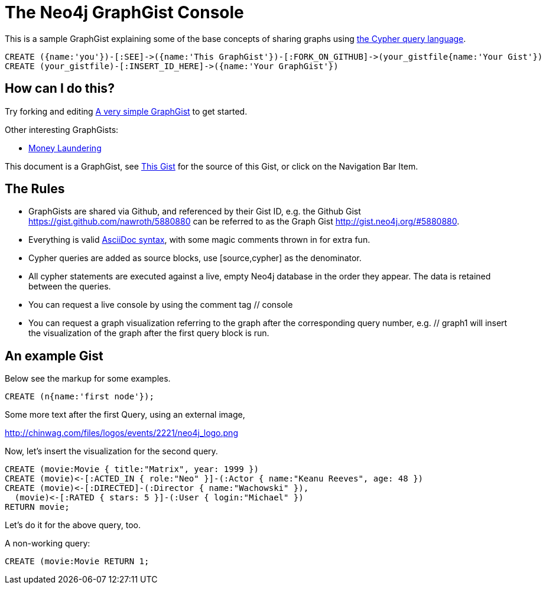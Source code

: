 = The Neo4j GraphGist Console =

This is a sample GraphGist explaining some of the base concepts of sharing graphs using http://docs.neo4j.org/chunked/milestone/cypher-query-lang.html[the Cypher query language].


// The following is a placeholder for a Cypher console.

//console

[source,cypher]
----
CREATE ({name:'you'})-[:SEE]->({name:'This GraphGist'})-[:FORK_ON_GITHUB]->(your_gistfile{name:'Your Gist'})
CREATE (your_gistfile)-[:INSERT_ID_HERE]->({name:'Your GraphGist'})
----

== How can I do this? ==

Try forking and editing http://gist.neo4j.org/#5861321[A very simple GraphGist] to get started.

Other interesting GraphGists:

* http://gist.neo4j.org/#5878518[Money Laundering]

This document is a GraphGist, see https://gist.github.com/nawroth/5880880[This Gist] for the source of this Gist, or click on the Navigation Bar Item.

== The Rules ==

* GraphGists are shared via Github, and referenced by their Gist ID, e.g. the Github Gist https://gist.github.com/nawroth/5880880 can be referred to as the Graph Gist http://gist.neo4j.org/#5880880.
* Everything is valid http://asciidoctor.org/docs/asciidoc-quick-reference/[AsciiDoc syntax], with some magic comments thrown in for extra fun.
* Cypher queries are added as source blocks, use +[source,cypher]+ as the denominator.
* All cypher statements are executed against a live, empty Neo4j database in the order they appear. The data is retained between the queries.
* You can request a live console by using the comment tag +// console+
* You can request a graph visualization referring to the graph after the corresponding query number, e.g. +// graph1+ will insert the visualization of the graph after the first query block is run.

== An example Gist ==

Below see the markup for some examples.

//a cypher query, getting the number 2

//setup
[source,cypher]
----
CREATE (n{name:'first node'});
----

Some more text after the first Query, using an external image, 

http://chinwag.com/files/logos/events/2221/neo4j_logo.png

Now, let's insert the visualization for the second query.

//The following is a placeholder for the graph visualisation for query 2.

//graph2

//  hide
[source,cypher]
----
CREATE (movie:Movie { title:"Matrix", year: 1999 })
CREATE (movie)<-[:ACTED_IN { role:"Neo" }]-(:Actor { name:"Keanu Reeves", age: 48 })
CREATE (movie)<-[:DIRECTED]-(:Director { name:"Wachowski" }),
  (movie)<-[:RATED { stars: 5 }]-(:User { login:"Michael" })
RETURN movie;
----

Let's do it for the above query, too.

//graph3

A non-working query: 

[source,cypher]
----
CREATE (movie:Movie RETURN 1;
----

//graph4